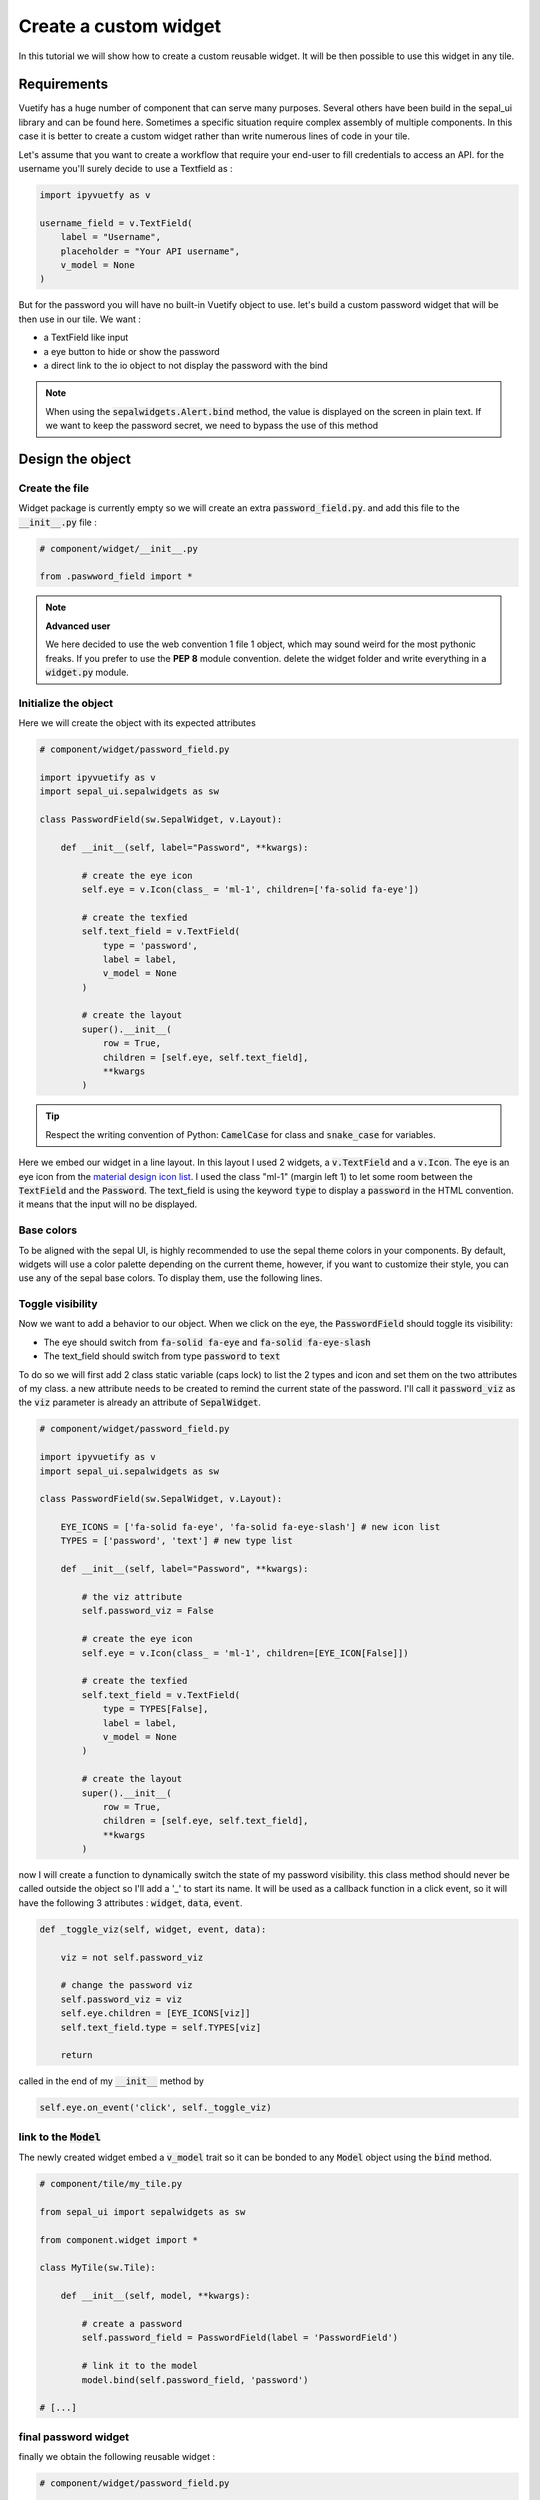 Create a custom widget
======================

In this tutorial we will show how to create a custom reusable widget. It will be then possible to use this widget in any tile.

Requirements
------------

Vuetify has a huge number of component that can serve many purposes. Several others have been build in the sepal_ui library and can be found here.
Sometimes a specific situation require complex assembly of multiple components. In this case it is better to create a custom widget rather than write numerous lines of code in your tile.

Let's assume that you want to create a workflow that require your end-user to fill credentials to access an API. for the username you'll surely decide to use a Textfield as :

.. code-block:: python

   import ipyvuetfy as v

   username_field = v.TextField(
       label = "Username",
       placeholder = "Your API username",
       v_model = None
   )

But for the password you will have no built-in Vuetify object to use. let's build a custom password widget that will be then use in our tile. We want :

* a TextField like input
* a eye button to hide or show the password
* a direct link to the io object to not display the password with the bind

.. note::

   When using the :code:`sepalwidgets.Alert.bind` method, the value is displayed on the screen in plain text. If we want to keep the password secret, we need to bypass the use of this method

Design the object
-----------------

Create the file
^^^^^^^^^^^^^^^

Widget package is currently empty so we will create an extra :code:`password_field.py`. and add this file to the :code:`__init__.py` file :

.. code-block:: python

    # component/widget/__init__.py

    from .paswword_field import *

.. note::

    **Advanced user**

    We here decided to use the web convention 1 file 1 object, which may sound weird for the most pythonic freaks.
    If you prefer to use the **PEP 8** module convention. delete the widget folder and write everything in a :code:`widget.py` module.

Initialize the object
^^^^^^^^^^^^^^^^^^^^^

Here we will create the object with its expected attributes

.. code-block:: python

    # component/widget/password_field.py

    import ipyvuetify as v
    import sepal_ui.sepalwidgets as sw

    class PasswordField(sw.SepalWidget, v.Layout):

        def __init__(self, label="Password", **kwargs):

            # create the eye icon
            self.eye = v.Icon(class_ = 'ml-1', children=['fa-solid fa-eye'])

            # create the texfied
            self.text_field = v.TextField(
                type = 'password',
                label = label,
                v_model = None
            )

            # create the layout
            super().__init__(
                row = True,
                children = [self.eye, self.text_field],
                **kwargs
            )


.. tip::

    Respect the writing convention of Python: :code:`CamelCase` for class and :code:`snake_case` for variables.

Here we embed our widget in a line layout. In this layout I used 2 widgets, a :code:`v.TextField` and a :code:`v.Icon`. The eye is an eye icon from the `material design icon list <https://materialdesignicons.com>`_.
I used the class "ml-1" (margin left 1) to let some room between the :code:`TextField` and the :code:`Password`.
The text_field is using the keyword :code:`type` to display a :code:`password` in the HTML convention. it means that the input will no be displayed.

Base colors
^^^^^^^^^^^

To be aligned with the sepal UI, is highly recommended to use the sepal theme colors in your components. By default, widgets will use a color palette depending on the current theme, however, if you want to customize their style, you can use any of the sepal base colors. To display them, use the following lines.

.. jupyter-execute::
    :raises:

    from sepal_ui import sepalwidgets as sw

    # correct colors for the documentation
    # set to dark in SEPAL by default
    import ipyvuetify as v
    v.theme.dark = False

    from sepal_ui import color
    color._dark_theme = True
    display(color)

    color._dark_theme = False
    display(color)



Toggle visibility
^^^^^^^^^^^^^^^^^

Now we want to add a behavior to our object. When we click on the eye, the :code:`PasswordField` should toggle its visibility:

* The eye should switch from :code:`fa-solid fa-eye` and :code:`fa-solid fa-eye-slash`
* The text_field should switch from type :code:`password` to :code:`text`

To do so we will first add 2 class static variable (caps lock) to list the 2 types and icon and set them on the two attributes of my class. a new attribute needs to be created to remind the current state of the password.
I'll call it :code:`password_viz` as the :code:`viz` parameter is already an attribute of :code:`SepalWidget`.

.. code-block:: python

    # component/widget/password_field.py

    import ipyvuetify as v
    import sepal_ui.sepalwidgets as sw

    class PasswordField(sw.SepalWidget, v.Layout):

        EYE_ICONS = ['fa-solid fa-eye', 'fa-solid fa-eye-slash'] # new icon list
        TYPES = ['password', 'text'] # new type list

        def __init__(self, label="Password", **kwargs):

            # the viz attribute
            self.password_viz = False

            # create the eye icon
            self.eye = v.Icon(class_ = 'ml-1', children=[EYE_ICON[False]])

            # create the texfied
            self.text_field = v.TextField(
                type = TYPES[False],
                label = label,
                v_model = None
            )

            # create the layout
            super().__init__(
                row = True,
                children = [self.eye, self.text_field],
                **kwargs
            )

now I will create a function to dynamically switch the state of my password visibility. this class method should never be called outside the object so I'll add a '_' to start its name.
It will be used as a callback function in a click event, so it will have the following 3 attributes : :code:`widget`, :code:`data`, :code:`event`.

.. code-block:: python

    def _toggle_viz(self, widget, event, data):

        viz = not self.password_viz

        # change the password viz
        self.password_viz = viz
        self.eye.children = [EYE_ICONS[viz]]
        self.text_field.type = self.TYPES[viz]

        return

called in the end of my :code:`__init__` method by

.. code-block:: python

    self.eye.on_event('click', self._toggle_viz)

link to the :code:`Model`
^^^^^^^^^^^^^^^^^^^^^^^^^

The newly created widget embed a :code:`v_model` trait so it can be bonded to any :code:`Model` object using the :code:`bind` method.

.. code-block:: python

    # component/tile/my_tile.py

    from sepal_ui import sepalwidgets as sw

    from component.widget import *

    class MyTile(sw.Tile):

        def __init__(self, model, **kwargs):

            # create a password
            self.password_field = PasswordField(label = 'PasswordField')

            # link it to the model
            model.bind(self.password_field, 'password')

    # [...]

final password widget
^^^^^^^^^^^^^^^^^^^^^

finally we obtain the following reusable widget :

.. code-block:: python

    # component/widget/password_field.py

    import ipyvuetify as v
    import sepal_ui.sepalwidgets as sw

    class PasswordField(sw.SepalWidget, v.Layout):

        EYE_ICONS = ['fa-solid fa-eye', 'fa-solid fa-eye-slash'] # new icon list
        TYPES = ['password', 'text'] # new type list

        def __init__(self, label="Password", **kwargs):

            # the viz attribute
            self.password_viz = False

            # create the eye icon
            self.eye = v.Icon(class_ = 'ml-1', children=[EYE_ICON[False]])

            # create the texfied
            self.text_field = v.TextField(
                type = TYPES[False],
                label = label,
                v_model = None
            )

            # create the layout
            super().__init__(
                row = True,
                children = [self.eye, self.text_field],
                **kwargs
            )

            # link the different functions
            self.eye.on_event('click', self._toggle_viz)

        def _toggle_viz(self, widget, event, data):

            viz = not self.password_viz

            # change the password viz
            self.password_viz = viz
            self.eye.children = [EYE_ICONS[viz]]
            self.text_field.type = self.TYPES[viz]

            return

Usage
-----

To reuse my object in a tile I should first import the widget component and then initialize it with all the other widgets

.. code-block:: python

    # component/tile/my_tile.py

    from sepal_ui import sepalwidgets as sw

    from component.widget import *

    class MyTile(sw.Tile):

        def __init__(self, model, **kwargs):

            # create a password
            self.password_field = PasswordField(label = 'PasswordField')

            # create a username
            username_field = v.TextField(
                label = "Username",
                placeholder = "Your API username",
                v_model = None
            )

            # link it to io
            self.model = model \
                .bind(self.username_field, 'username') \
                .bind(self.password_field, 'password')

    # [...]






